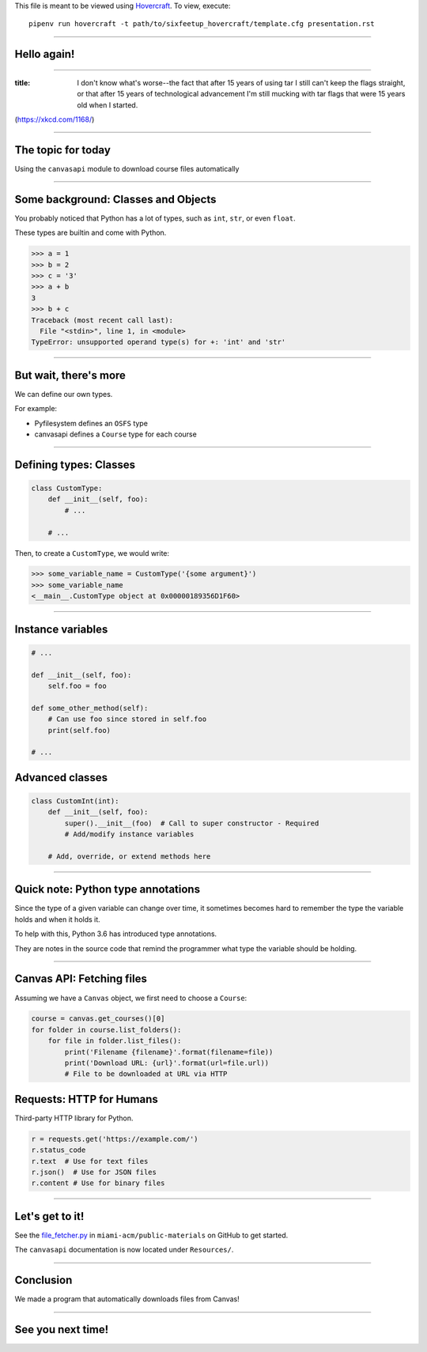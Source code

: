 .. _Hovercraft: https://github.com/regebro/hovercraft
.. Suggested template: https://github.com/sixfeetup/sixfeetup_hovercraft

  :title: ACM Meeting Slides
  :data-transition-duration: 1000

This file is meant to be viewed using Hovercraft_.
To view, execute::

  pipenv run hovercraft -t path/to/sixfeetup_hovercraft/template.cfg presentation.rst

----

Hello again!
============

----

.. image:: https://xkcd.com/1168/
   :height: 600px

:title: I don't know what's worse--the fact that after 15 years of using tar I still can't keep the flags straight, or that after 15 years of technological advancement I'm still mucking with tar flags that were 15 years old when I started.

(https://xkcd.com/1168/)

----

The topic for today
===================

Using the ``canvasapi`` module to download course files automatically

----

Some background: Classes and Objects
====================================

You probably noticed that Python has a lot of types,
such as ``int``, ``str``, or even ``float``.

These types are builtin and come with Python.

.. code-block:: python

    >>> a = 1
    >>> b = 2
    >>> c = '3'
    >>> a + b
    3
    >>> b + c
    Traceback (most recent call last):
      File "<stdin>", line 1, in <module>
    TypeError: unsupported operand type(s) for +: 'int' and 'str'

----

But wait, there's more
======================

We can define our own types.

For example:

* Pyfilesystem defines an ``OSFS`` type
* canvasapi defines a ``Course`` type for each course

----

Defining types: Classes
=======================

.. code-block:: python

    class CustomType:
        def __init__(self, foo):
            # ...

        # ...
Then, to create a ``CustomType``, we would write:

.. code-block:: python

    >>> some_variable_name = CustomType('{some argument}')
    >>> some_variable_name
    <__main__.CustomType object at 0x00000189356D1F60>

----

Instance variables
==================

.. code-block:: python

    # ...

    def __init__(self, foo):
        self.foo = foo

    def some_other_method(self):
        # Can use foo since stored in self.foo
        print(self.foo)

    # ...

Advanced classes
================

.. code-block:: python

    class CustomInt(int):
        def __init__(self, foo):
            super().__init__(foo)  # Call to super constructor - Required
            # Add/modify instance variables

        # Add, override, or extend methods here

----

Quick note: Python type annotations
===================================

Since the type of a given variable can change over time,
it sometimes becomes hard to remember the type the variable holds and when it holds it.

To help with this, Python 3.6 has introduced type annotations.

They are notes in the source code that remind the programmer what type the variable should be holding.

----

Canvas API: Fetching files
==========================

Assuming we have a ``Canvas`` object, we first need to choose a ``Course``:

.. code-block:: python

    course = canvas.get_courses()[0]
    for folder in course.list_folders():
        for file in folder.list_files():
            print('Filename {filename}'.format(filename=file))
            print('Download URL: {url}'.format(url=file.url))
            # File to be downloaded at URL via HTTP

Requests: HTTP for Humans
=========================

Third-party HTTP library for Python.

.. code-block:: python

    r = requests.get('https://example.com/')
    r.status_code
    r.text  # Use for text files
    r.json()  # Use for JSON files
    r.content # Use for binary files

----

Let's get to it!
================

.. _file_fetcher.py: https://github.com/miami-acm/public-materials/blob/master/Presentation%20Materials/2017-11-09%20Canvas%20Tool%20-%20Part%202/file_fetcher.py

See the `file_fetcher.py`_ in ``miami-acm/public-materials`` on GitHub to get started.

The ``canvasapi`` documentation is now located under ``Resources/``.

----

Conclusion
==========

We made a program that automatically downloads files from Canvas!

----

See you next time!
==================
